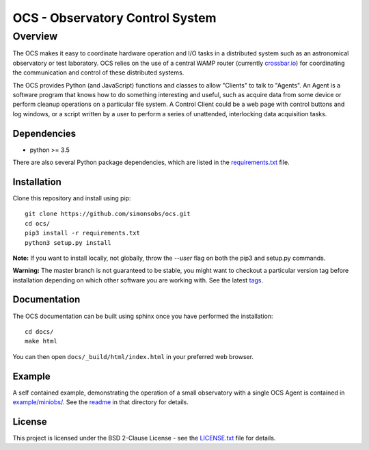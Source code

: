 ================================
OCS - Observatory Control System
================================

Overview
========

The OCS makes it easy to coordinate hardware operation and I/O tasks in a
distributed system such as an astronomical observatory or test laboratory. OCS
relies on the use of a central WAMP router (currently `crossbar.io
<http://crossbario.com>`_) for coordinating the communication and control of these
distributed systems.

The OCS provides Python (and JavaScript) functions and classes to allow
"Clients" to talk to "Agents". An Agent is a software program that knows how to
do something interesting and useful, such as acquire data from some device or
perform cleanup operations on a particular file system. A Control Client could
be a web page with control buttons and log windows, or a script written by a
user to perform a series of unattended, interlocking data acquisition tasks.

Dependencies
------------
* python >= 3.5

There are also several Python package dependencies, which are listed in the
`requirements.txt`_ file.

.. _requirements.txt: requirements.txt

Installation
------------
Clone this repository and install using pip::

  git clone https://github.com/simonsobs/ocs.git
  cd ocs/
  pip3 install -r requirements.txt
  python3 setup.py install

**Note:** If you want to install locally, not globally, throw the `--user` flag on
both the pip3 and setup.py commands.

**Warning:** The master branch is not guaranteed to be stable, you might want to
checkout a particular version tag before installation depending on which
other software you are working with. See the latest `tags`_.

.. _tags: https://github.com/simonsobs/ocs/tags

Documentation
-------------
The OCS documentation can be built using sphinx once you have performed the
installation::

  cd docs/
  make html

You can then open ``docs/_build/html/index.html`` in your preferred web
browser.


Example
-------

A self contained example, demonstrating the operation of a small observatory
with a single OCS Agent is contained in `example/miniobs/`_.  See the `readme`_
in that directory for details.

.. _example/miniobs/: example/miniobs/
.. _readme: example/miniobs/README.rst

License
--------
This project is licensed under the BSD 2-Clause License - see the `LICENSE.txt`_ file for details.

.. _LICENSE.txt: LICENSE.txt
